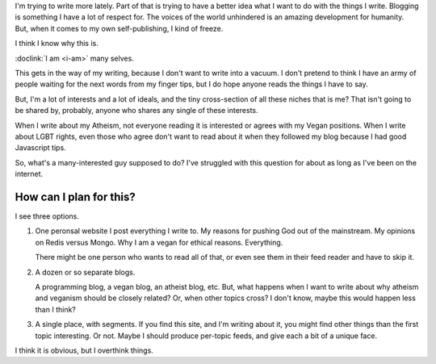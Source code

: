 I'm trying to write more lately. Part of that is trying to have a better
idea what I want to do with the things I write. Blogging is something I
have a lot of respect for. The voices of the world unhindered is an
amazing development for humanity. But, when it comes to my own self-publishing,
I kind of freeze.

I think I know why this is.

:doclink:`I am <i-am>` many selves.

This gets in the way of my writing, because I don't want to write into a vacuum.
I don't pretend to think I have an army of people waiting for the next words
from my finger tips, but I do hope anyone reads the things I have to say.

But, I'm a lot of interests and a lot of ideals, and the tiny cross-section of
all these niches that is me? That isn't going to be shared by, probably, anyone
who shares any single of these interests.

When I write about my Atheism, not everyone reading it is interested or agrees
with my Vegan positions. When I write about LGBT rights, even those who agree
don't want to read about it when they followed my blog because I had good
Javascript tips.

So, what's a many-interested guy supposed to do? I've struggled with this
question for about as long as I've been on the internet.

How can I plan for this?
------------------------

I see three options.

1) One peronsal website I post everything I write to. My reasons for pushing
   God out of the mainstream. My opinions on Redis versus Mongo. Why I am a
   vegan for ethical reasons. Everything.

   There might be one person who wants to read all of that, or even see them
   in their feed reader and have to skip it.


2) A dozen or so separate blogs.

   A programming blog, a vegan blog, an atheist blog, etc. But, what happens when
   I want to write about why atheism and veganism should be closely related? Or,
   when other topics cross? I don't know, maybe this would happen less than I think?


3) A single place, with segments. If you find this site, and I'm writing about it,
   you might find other things than the first topic interesting. Or not. Maybe I
   should produce per-topic feeds, and give each a bit of a unique face. 


I think it is obvious, but I overthink things.
